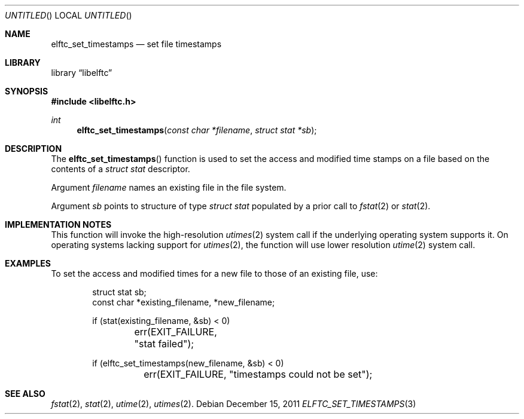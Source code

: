 .\" Copyright (c) 2011 Joseph Koshy.  All rights reserved.
.\"
.\" Redistribution and use in source and binary forms, with or without
.\" modification, are permitted provided that the following conditions
.\" are met:
.\" 1. Redistributions of source code must retain the above copyright
.\"    notice, this list of conditions and the following disclaimer.
.\" 2. Redistributions in binary form must reproduce the above copyright
.\"    notice, this list of conditions and the following disclaimer in the
.\"    documentation and/or other materials provided with the distribution.
.\"
.\" This software is provided by Joseph Koshy ``as is'' and
.\" any express or implied warranties, including, but not limited to, the
.\" implied warranties of merchantability and fitness for a particular purpose
.\" are disclaimed.  in no event shall Joseph Koshy be liable
.\" for any direct, indirect, incidental, special, exemplary, or consequential
.\" damages (including, but not limited to, procurement of substitute goods
.\" or services; loss of use, data, or profits; or business interruption)
.\" however caused and on any theory of liability, whether in contract, strict
.\" liability, or tort (including negligence or otherwise) arising in any way
.\" out of the use of this software, even if advised of the possibility of
.\" such damage.
.\"
.\" $Id$
.\"
.Dd December 15, 2011
.Os
.Dt ELFTC_SET_TIMESTAMPS 3
.Sh NAME
.Nm elftc_set_timestamps
.Nd set file timestamps
.Sh LIBRARY
.ds str-Lb-libelftc	Support routines for ELF Access Library (libelf, \-lelf)
.Lb libelftc
.Sh SYNOPSIS
.In libelftc.h
.Ft int
.Fn elftc_set_timestamps "const char *filename" "struct stat *sb"
.Sh DESCRIPTION
The
.Fn elftc_set_timestamps
function is used to set the access and modified time stamps on a file
based on the contents of a
.Vt "struct stat"
descriptor.
.Pp
Argument
.Ar filename
names an existing file in the file system.
.Pp
Argument
.Ar sb
points to structure of type
.Vt "struct stat"
populated by a prior call to
.Xr fstat 2
or
.Xr stat 2 .
.Sh IMPLEMENTATION NOTES
This function will invoke the high-resolution
.Xr utimes 2
system call if the underlying operating system supports it.
On operating systems lacking support for
.Xr utimes 2 ,
the function will use lower resolution
.Xr utime 2
system call.
.Sh EXAMPLES
To set the access and modified times for a new file to those of an
existing file, use:
.Bd -literal -offset indent
struct stat sb;
const char *existing_filename, *new_filename;

if (stat(existing_filename, &sb) < 0)
	err(EXIT_FAILURE, "stat failed");

if (elftc_set_timestamps(new_filename, &sb) < 0)
	err(EXIT_FAILURE, "timestamps could not be set");
.Ed
.Sh SEE ALSO
.Xr fstat 2 ,
.Xr stat 2 ,
.Xr utime 2 ,
.Xr utimes 2 .
